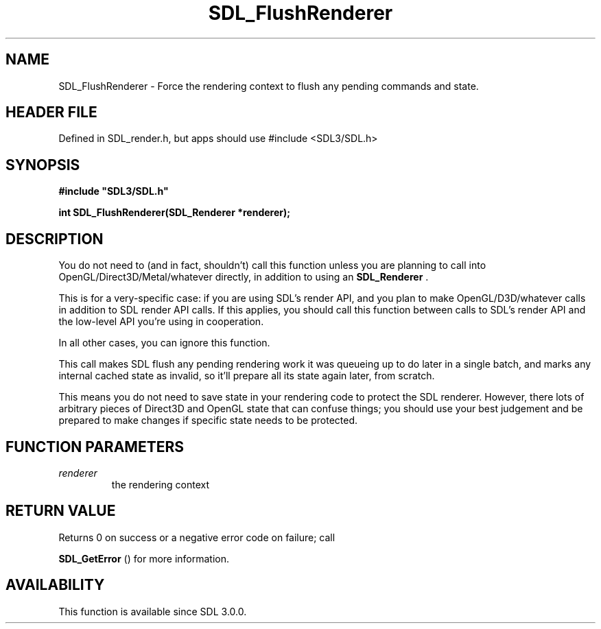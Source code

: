 .\" This manpage content is licensed under Creative Commons
.\"  Attribution 4.0 International (CC BY 4.0)
.\"   https://creativecommons.org/licenses/by/4.0/
.\" This manpage was generated from SDL's wiki page for SDL_FlushRenderer:
.\"   https://wiki.libsdl.org/SDL_FlushRenderer
.\" Generated with SDL/build-scripts/wikiheaders.pl
.\"  revision SDL-3.1.1-no-vcs
.\" Please report issues in this manpage's content at:
.\"   https://github.com/libsdl-org/sdlwiki/issues/new
.\" Please report issues in the generation of this manpage from the wiki at:
.\"   https://github.com/libsdl-org/SDL/issues/new?title=Misgenerated%20manpage%20for%20SDL_FlushRenderer
.\" SDL can be found at https://libsdl.org/
.de URL
\$2 \(laURL: \$1 \(ra\$3
..
.if \n[.g] .mso www.tmac
.TH SDL_FlushRenderer 3 "SDL 3.1.1" "SDL" "SDL3 FUNCTIONS"
.SH NAME
SDL_FlushRenderer \- Force the rendering context to flush any pending commands and state\[char46]
.SH HEADER FILE
Defined in SDL_render\[char46]h, but apps should use #include <SDL3/SDL\[char46]h>

.SH SYNOPSIS
.nf
.B #include \(dqSDL3/SDL.h\(dq
.PP
.BI "int SDL_FlushRenderer(SDL_Renderer *renderer);
.fi
.SH DESCRIPTION
You do not need to (and in fact, shouldn't) call this function unless you
are planning to call into OpenGL/Direct3D/Metal/whatever directly, in
addition to using an 
.BR SDL_Renderer
\[char46]

This is for a very-specific case: if you are using SDL's render API, and
you plan to make OpenGL/D3D/whatever calls in addition to SDL render API
calls\[char46] If this applies, you should call this function between calls to
SDL's render API and the low-level API you're using in cooperation\[char46]

In all other cases, you can ignore this function\[char46]

This call makes SDL flush any pending rendering work it was queueing up to
do later in a single batch, and marks any internal cached state as invalid,
so it'll prepare all its state again later, from scratch\[char46]

This means you do not need to save state in your rendering code to protect
the SDL renderer\[char46] However, there lots of arbitrary pieces of Direct3D and
OpenGL state that can confuse things; you should use your best judgement
and be prepared to make changes if specific state needs to be protected\[char46]

.SH FUNCTION PARAMETERS
.TP
.I renderer
the rendering context
.SH RETURN VALUE
Returns 0 on success or a negative error code on failure; call

.BR SDL_GetError
() for more information\[char46]

.SH AVAILABILITY
This function is available since SDL 3\[char46]0\[char46]0\[char46]

